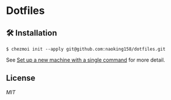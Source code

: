 * Dotfiles

** 🛠️ Installation

#+begin_src shell
$ chezmoi init --apply git@github.com:naoking158/dotfiles.git
#+end_src

See [[https://www.chezmoi.io/quick-start/#set-up-a-new-machine-with-a-single-command][Set up a new machine with a single command]] for more detail.

** License

[[LICENSE][MIT]]
